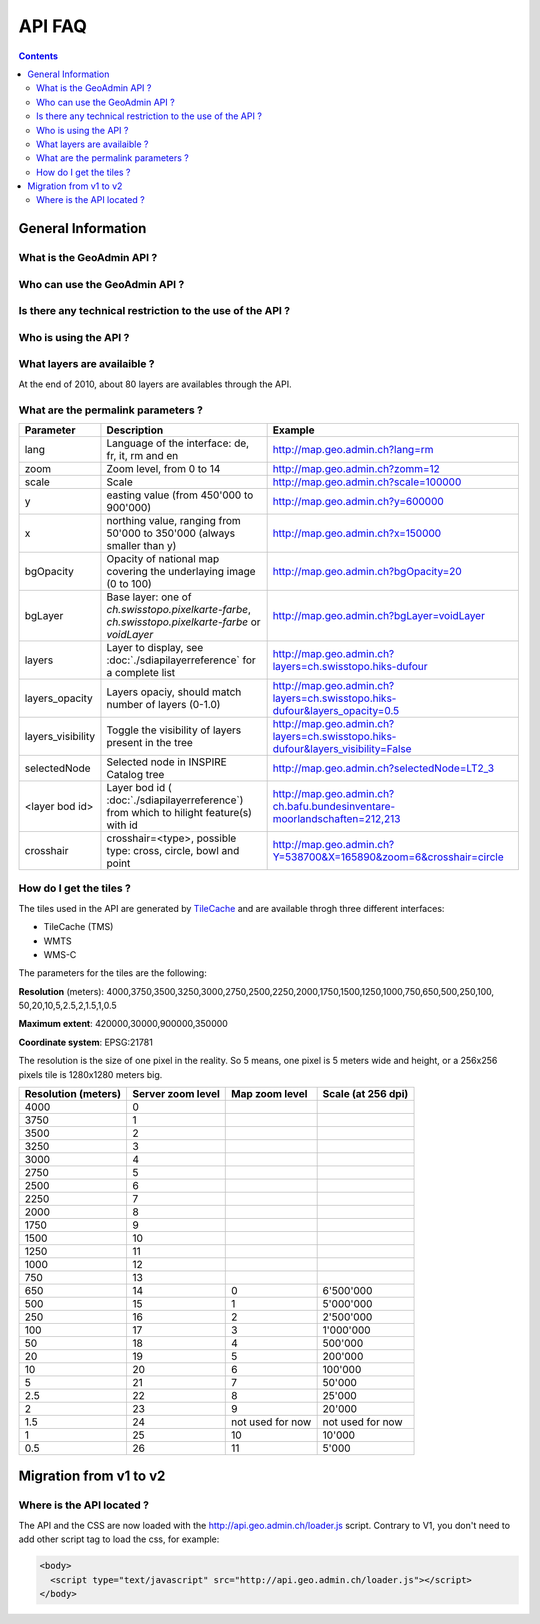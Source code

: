 API FAQ
=======
.. contents::

General Information
~~~~~~~~~~~~~~~~~~~

What is the GeoAdmin API ?
--------------------------


Who can use the GeoAdmin API ?
------------------------------


Is there any technical restriction to the use of the API ?
----------------------------------------------------------



Who is using the API ?
----------------------



What layers are availaible ?
----------------------------

At the end of 2010, about 80 layers are availables through the API.

.. raw:: html

   <body>
      <div id="mylayerference" style="margin-left:10px;"></div>
   </body>


.. raw:: html

   <script type="text/javascript">

    function init() {
        GeoAdmin.layers.init();
        var myInnerHtml = "<br><table border=\"0\">";
        var myLayerArray = [];
        for (var layer in GeoAdmin.layers.layers) {
           myLayerArray.push(layer);
        }
        myLayerArray.sort();
        var i = 1;
        for (layerKey in myLayerArray) {
           if (myLayerArray[layerKey].toString().indexOf('ch') == 0) {
              myInnerHtml = myInnerHtml + '<tr><th>' + i.toString() + '</th><th><a href="http://map.geo.admin.ch/?layers=' + myLayerArray[layerKey] + '" target="new"> ' + myLayerArray[layerKey] + '</a></th></tr>';
              i = i+1;
           }
        }
        document.getElementById("mylayerference").innerHTML=myInnerHtml;
    }

   </script>

   <body onload="init();">
     <script type="text/javascript" src="../../../../loader.js"></script>
   </body>



What are the permalink parameters ?
-----------------------------------




===================            ==========================================================    =========================================================
Parameter                      Description                                                    Example
===================            ==========================================================    =========================================================
lang                           Language of the interface: de, fr, it, rm and en              http://map.geo.admin.ch?lang=rm
zoom                           Zoom level, from 0 to 14                                      http://map.geo.admin.ch?zomm=12
scale                          Scale                                                         http://map.geo.admin.ch?scale=100000
y                              easting value (from 450'000 to                                http://map.geo.admin.ch?y=600000
                               900'000)
x                              northing value, ranging from 50'000 to                        http://map.geo.admin.ch?x=150000
                               350'000 (always smaller than y)
bgOpacity                      Opacity of national map covering the                          http://map.geo.admin.ch?bgOpacity=20
                               underlaying image (0 to 100)
bgLayer                        Base layer: one of `ch.swisstopo.pixelkarte-farbe`,           http://map.geo.admin.ch?bgLayer=voidLayer
                               `ch.swisstopo.pixelkarte-farbe` or `voidLayer`
layers                         Layer to display, see :doc:`./sdiapilayerreference` for a     http://map.geo.admin.ch?layers=ch.swisstopo.hiks-dufour
                               complete list
layers_opacity                 Layers opaciy, should match number of layers (0-1.0)          http://map.geo.admin.ch?layers=ch.swisstopo.hiks-dufour&layers_opacity=0.5
layers_visibility              Toggle the visibility of layers present in the tree           http://map.geo.admin.ch?layers=ch.swisstopo.hiks-dufour&layers_visibility=False
selectedNode                   Selected node in INSPIRE Catalog tree                         http://map.geo.admin.ch?selectedNode=LT2_3
<layer bod id>                 Layer bod id ( :doc:`./sdiapilayerreference`) from which
                               to hilight  feature(s) with id                                   http://map.geo.admin.ch?ch.bafu.bundesinventare-moorlandschaften=212,213
crosshair                      crosshair=<type>, possible type: cross, circle, bowl and
                               point                                                         http://map.geo.admin.ch?Y=538700&X=165890&zoom=6&crosshair=circle
===================            ==========================================================    =========================================================


How do I get the tiles ?
------------------------

The tiles used in the API are generated by `TileCache <http://www.tilecache.org>`_ and are available throgh three different interfaces:

* TileCache (TMS)
* WMTS
* WMS-C

The parameters for the tiles are the following:

**Resolution** (meters): 4000,3750,3500,3250,3000,2750,2500,2250,2000,1750,1500,1250,1000,750,650,500,250,100,
50,20,10,5,2.5,2,1.5,1,0.5

**Maximum extent**: 420000,30000,900000,350000

**Coordinate system**: EPSG:21781

The resolution is the size of one pixel in the reality. So 5 means, one pixel is 5 meters wide and height, or a 256x256 pixels tile is 1280x1280 meters big.


====================        ==================         ======================        =====================
Resolution (meters)         Server zoom level          Map zoom level                Scale (at 256 dpi)
====================        ==================         ======================        =====================
4000                        0       
3750                        1       
3500                        2       
3250                        3       
3000                        4       
2750                        5       
2500                        6       
2250                        7       
2000                        8       
1750                        9       
1500                        10      
1250                        11      
1000                        12      
750                         13      
650                         14                          0                            6'500'000
500                         15                          1                            5'000'000
250                         16                          2                            2'500'000
100                         17                          3                            1'000'000
50                          18                          4                            500'000
20                          19                          5                            200'000
10                          20                          6                            100'000
5                           21                          7                            50'000
2.5                         22                          8                            25'000
2                           23                          9                            20'000
1.5                         24                          not used for now             not used for now
1                           25                          10                           10'000
0.5                         26                          11                           5'000
====================        ==================         ======================        =====================



Migration from v1 to v2
~~~~~~~~~~~~~~~~~~~~~~~

Where is the API located ?
--------------------------

The API and the CSS are now loaded with the http://api.geo.admin.ch/loader.js script. Contrary to V1, you don't need to add other script tag to load the css, for example:

.. code-block:: html

   <body>
     <script type="text/javascript" src="http://api.geo.admin.ch/loader.js"></script>
   </body>



